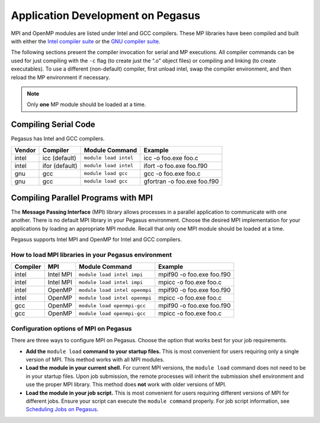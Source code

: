 .. _p-appdev:

Application Development on Pegasus
==================================

MPI and OpenMP modules are listed under Intel and GCC compilers. These MP
libraries have been compiled and built with either the `Intel compiler
suite <http://software.intel.com/en-us/intel-compilers/>`__ or the `GNU
compiler suite <http://www.gnu.org/software/gcc/>`__.

The following sections present the compiler invocation for serial and MP
executions. All compiler commands can be used for just compiling with
the ``-c`` flag (to create just the “.o” object files) or compiling and
linking (to create executables). To use a different (non-default)
compiler, first unload intel, swap the compiler environment, and then
reload the MP environment if necessary. 

.. note:: Only **one** MP module should be loaded at a time. 


Compiling Serial Code
---------------------

Pegasus has Intel and GCC compilers.

+--------+----------------+-----------------------+-----------------------------+
| Vendor | Compiler       | Module Command        | Example                     |
+========+================+=======================+=============================+
| intel  | icc (default)  | ``module load intel`` | icc -o foo.exe foo.c        |
+--------+----------------+-----------------------+-----------------------------+
| intel  | ifor (default) | ``module load intel`` | ifort -o foo.exe foo.f90    |
+--------+----------------+-----------------------+-----------------------------+
| gnu    | gcc            | ``module load gcc``   | gcc -o foo.exe foo.c        |
+--------+----------------+-----------------------+-----------------------------+
| gnu    | gcc            | ``module load gcc``   | gfortran -o foo.exe foo.f90 |
+--------+----------------+-----------------------+-----------------------------+


Compiling Parallel Programs with MPI
------------------------------------

The **Message Passing Interface** (MPI) library allows processes in
a parallel application to communicate with one another. There is no
default MPI library in your Pegasus environment. Choose the desired MPI
implementation for your applications by loading an appropriate MPI
module. Recall that only one MPI module should be loaded at a time.

Pegasus supports Intel MPI and OpenMP for Intel and GCC compilers.

How to load MPI libraries in your Pegasus environment
^^^^^^^^^^^^^^^^^^^^^^^^^^^^^^^^^^^^^^^^^^^^^^^^^^^^^

+----------+-----------+-------------------------------+---------------------------+
| Compiler | MPI       | Module Command                | Example                   |
+==========+===========+===============================+===========================+
| intel    | Intel MPI | ``module load intel impi``    | mpif90 -o foo.exe foo.f90 |
+----------+-----------+-------------------------------+---------------------------+
| intel    | Intel MPI | ``module load intel impi``    | mpicc -o foo.exe foo.c    |
+----------+-----------+-------------------------------+---------------------------+
| intel    | OpenMP    | ``module load intel openmpi`` | mpif90 -o foo.exe foo.f90 |
+----------+-----------+-------------------------------+---------------------------+
| intel    | OpenMP    | ``module load intel openmpi`` | mpicc -o foo.exe foo.c    |
+----------+-----------+-------------------------------+---------------------------+
| gcc      | OpenMP    | ``module load openmpi-gcc``   | mpif90 -o foo.exe foo.f90 |
+----------+-----------+-------------------------------+---------------------------+
| gcc      | OpenMP    | ``module load openmpi-gcc``   | mpicc -o foo.exe foo.c    |
+----------+-----------+-------------------------------+---------------------------+

Configuration options of MPI on Pegasus
^^^^^^^^^^^^^^^^^^^^^^^^^^^^^^^^^^^^^^^

There are three ways to configure MPI on Pegasus. Choose the option that
works best for your job requirements.

-  **Add the** ``module load`` **command to your startup files.**
   This is most convenient for users requiring only a single version of
   MPI. This method works with all MPI modules.
-  **Load the module in your current shell.**
   For current MPI versions, the ``module load`` command does not need
   to be in your startup files. Upon job submission, the remote
   processes will inherit the submission shell environment and use the
   proper MPI library. This method does **not** work with older versions
   of MPI.
-  **Load the module in your job script.**
   This is most convenient for users requiring different versions of MPI
   for different jobs. Ensure your script can execute the
   ``module command`` properly. For job script information, see
   `Scheduling Jobs on Pegasus <https://acs-docs.readthedocs.io/pegasus/jobs/1-lsf.html#p-jobs>`__.
